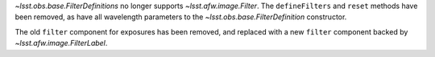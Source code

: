 `~lsst.obs.base.FilterDefinitions` no longer supports `~lsst.afw.image.Filter`.
The ``defineFilters`` and ``reset`` methods have been removed, as have all wavelength parameters to the `~lsst.obs.base.FilterDefinition` constructor.

The old ``filter`` component for exposures has been removed, and replaced with a new ``filter`` component backed by `~lsst.afw.image.FilterLabel`.
